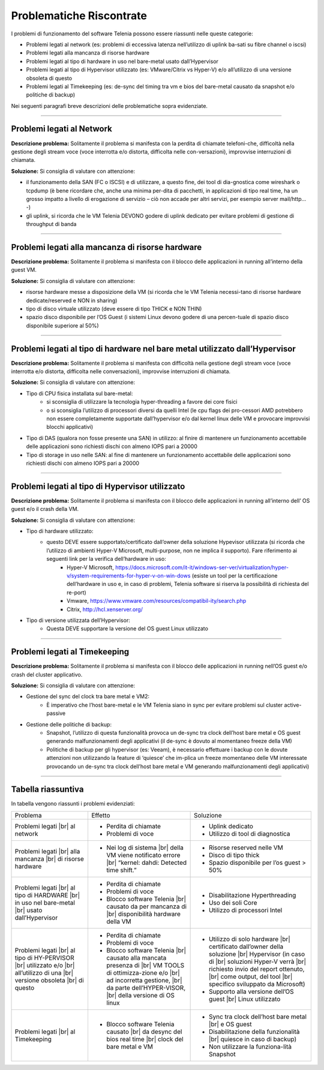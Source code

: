 =========================
Problematiche Riscontrate
=========================

I problemi di funzionamento del software Telenia possono essere riassunti nelle queste categorie:

- Problemi legati al network (es: problemi di eccessiva latenza nell’utilizzo di uplink ba-sati su fibre channel o iscsi)
- Problemi legati alla mancanza di risorse hardware
- Problemi legati al tipo di hardware in uso nel bare-metal usato dall’Hypervisor
- Problemi legati al tipo di Hypervisor utilizzato (es: VMware/Citrix vs Hyper-V) e/o all’utilizzo di una versione obsoleta di questo
- Problemi legati al Timekeeping (es: de-sync del timing tra vm e bios del bare-metal causato da snapshot e/o politiche di backup)
  
Nei seguenti paragrafi breve descrizioni delle problematiche sopra evidenziate.


--------------------------

Problemi legati al Network
==========================

**Descrizione problema:** Solitamente il problema si manifesta con la perdita di chiamate telefoni-che, difficoltà nella gestione degli stream voce (voce interrotta e/o distorta, difficolta nelle con-versazioni), improvvise interruzioni di chiamata.

**Soluzione:** Si consiglia di valutare con attenzione:

- il funzionamento della SAN (FC o ISCSI) e di utilizzare, a questo fine, dei tool di dia-gnostica come wireshark o tcpdump (è bene ricordare che, anche una minima per-dita di pacchetti, in applicazioni di tipo real time, ha un grosso impatto a livello di erogazione di servizio – ciò non accade per altri servizi, per esempio server mail/http… -)
- gli uplink, si ricorda che le VM Telenia DEVONO godere di uplink dedicato per evitare problemi di gestione di throughput di banda
  

-------------------------------------------------

Problemi legati alla mancanza di risorse hardware
=================================================

**Descrizione problema:** Solitamente il problema si manifesta con il blocco delle applicazioni in running all’interno della guest VM.

**Soluzione:** Si consiglia di valutare con attenzione:

- risorse hardware messe a disposizione della VM (si ricorda che le VM Telenia necessi-tano di risorse hardware dedicate/reserved e NON in sharing)
- tipo di disco virtuale utilizzato (deve essere di tipo THICK e NON THIN)
- spazio disco disponibile per l’OS Guest (i sistemi Linux devono godere di una percen-tuale di spazio disco disponibile superiore al 50%)


-----------------------------------------------------------------------------

Problemi legati al tipo di hardware nel bare metal utilizzato dall’Hypervisor
=============================================================================

**Descrizione problema:** Solitamente il problema si manifesta con difficoltà nella gestione degli stream voce (voce interrotta e/o distorta, difficolta nelle conversazioni), improvvise interruzioni di chiamata.

**Soluzione:** Si consiglia di valutare con attenzione:

- Tipo di CPU fisica installata sul bare-metal:
    - si sconsiglia di utilizzare la tecnologia hyper-threading a favore dei core fisici
    - o si sconsiglia l’utilizzo di processori diversi da quelli Intel (le cpu flags dei pro-cessori AMD potrebbero non essere completamente supportate dall’hypervisor e/o dal kernel linux delle VM e provocare improvvisi blocchi applicativi)
- Tipo di DAS (qualora non fosse presente una SAN) in utilizzo: al finire di mantenere un funzionamento accettabile delle applicazioni sono richiesti dischi con almeno IOPS pari a 20000
- Tipo di storage in uso nelle SAN: al fine di mantenere un funzionamento accettabile delle applicazioni sono richiesti dischi con almeno IOPS pari a 20000


------------------------------------------------

Problemi legati al tipo di Hypervisor utilizzato
================================================

**Descrizione problema:** Solitamente il problema si manifesta con il blocco delle applicazioni in running all’interno dell’ OS guest e/o il crash della VM.

**Soluzione:** Si consiglia di valutare con attenzione:

- Tipo di hardware utilizzato:
    - questo DEVE essere supportato/certificato dall’owner della soluzione Hypevisor utilizzata (si ricorda che l’utilizzo di ambienti Hyper-V Microsoft, multi-purpose, non ne implica il supporto). Fare riferimento ai seguenti link per la verifica dell’hardware in uso:
        - Hyper-V Microsoft, https://docs.microsoft.com/it-it/windows-ser-ver/virtualization/hyper-v/system-requirements-for-hyper-v-on-win-dows (esiste un tool per la certificazione dell’hardware in uso e, in caso di problemi, Telenia software si riserva la possibilità di richiesta del re-port)
        - Vmware, https://www.vmware.com/resources/compatibil-ity/search.php
        - Citrix, http://hcl.xenserver.org/
- Tipo di versione utilizzata dell’Hypervisor:
    - Questa DEVE supportare la versione del OS guest Linux utilizzato



------------------------------------------------

Problemi legati al Timekeeping
================================================
    
**Descrizione problema:** Solitamente il problema si manifesta con il blocco delle applicazioni in running nell’OS guest e/o crash del cluster applicativo.
    
**Soluzione:** Si consiglia di valutare con attenzione:
    
- Gestione del sync del clock tra bare metal e VM2:
    - È imperativo che l’host bare-metal e le VM Telenia siano in sync per evitare problemi sul cluster active-passive
- Gestione delle politiche di backup:
    - Snapshot, l’utilizzo di questa funzionalità provoca un de-sync tra clock dell’host bare metal e OS guest generando malfunzionamenti degli applicativi (il de-sync è dovuto al momentaneo freeze della VM)
    - Politiche di backup per gli hypervisor (es: Veeam), è necessario effettuare i backup con le dovute attenzioni non utilizzando la feature di ‘quiesce’ che im-plica un freeze momentaneo delle VM interessate provocando un de-sync tra clock dell’host bare metal e VM generando malfunzionamenti degli applicativi)



-------------------

Tabella riassuntiva
===================

In tabella vengono riassunti i problemi evidenziati:    

+-----------------------------+-------------------------------------------------------------------------------------------------------+-------------------------------------------------------------------------------------------+
| Problema                    | Effetto                                                                                               | Soluzione                                                                                 |
+-----------------------------+-------------------------------------------------------------------------------------------------------+-------------------------------------------------------------------------------------------+
| Problemi legati             | • Perdita di chiamate                                                                                 | • Uplink dedicato                                                                         |
| |br| al network             | • Problemi di voce                                                                                    | • Utilizzo di tool di diagnostica                                                         |
+-----------------------------+-------------------------------------------------------------------------------------------------------+-------------------------------------------------------------------------------------------+
| Problemi legati             | • Nei log di sistema |br| della VM viene notificato errore |br| “kernel: dahdi: Detected time shift.” | • Risorse reserved nelle VM                                                               |
| |br| alla mancanza          |                                                                                                       | • Disco di tipo thick                                                                     |
| |br| di risorse hardware    |                                                                                                       | • Spazio disponibile per l’os guest > 50%                                                 |
+-----------------------------+-------------------------------------------------------------------------------------------------------+-------------------------------------------------------------------------------------------+
| Problemi legati             | • Perdita di chiamate                                                                                 | • Disabilitazione Hyperthreading                                                          |
| |br| al tipo di HARDWARE    | • Problemi di voce                                                                                    | • Uso dei soli Core                                                                       |
| |br| in uso nel bare-metal  | • Blocco software Telenia |br| causato da per mancanza di |br| disponibilità hardware della VM        | • Utilizzo di processori Intel                                                            |
| |br| usato dall’Hypervisor  |                                                                                                       |                                                                                           |
+-----------------------------+-------------------------------------------------------------------------------------------------------+-------------------------------------------------------------------------------------------+
| Problemi legati             | • Perdita di chiamate                                                                                 | • Utilizzo di solo hardware |br| certificato dall’owner della soluzione |br| Hypervisor   |
| |br| al tipo di HY-PERVISOR | • Problemi di voce                                                                                    |   (in caso di |br| soluzioni Hyper-V verrà |br| richiesto invio del report ottenuto, |br| |
| |br| utilizzato e/o         | • Blocco software Telenia |br| causato alla mancata presenza di |br| VM TOOLS di ottimizza-zione e/o  |   come output, del tool |br| specifico sviluppato da Microsoft)                           |
| |br| all’utilizzo di una    |   |br| ad incorretta gestione, |br| da parte dell’HYPER-VISOR, |br| della versione di OS linux        | • Supporto alla versione dell’OS guest |br| Linux utilizzato                              |
| |br| versione obsoleta      |                                                                                                       |                                                                                           |
| |br| di questo              |                                                                                                       |                                                                                           |
+-----------------------------+-------------------------------------------------------------------------------------------------------+-------------------------------------------------------------------------------------------+
| Problemi legati             | • Blocco software Telenia causato |br| da desync del bios real time |br| clock del bare metal e VM    | • Sync tra clock dell’host bare metal |br| e OS guest                                     |
| |br| al Timekeeping         |                                                                                                       | • Disabilitazione della funzionalità |br| quiesce in caso di backup)                      |
|                             |                                                                                                       | • Non utilizzare la funziona-lità Snapshot                                                |
+-----------------------------+-------------------------------------------------------------------------------------------------------+-------------------------------------------------------------------------------------------+